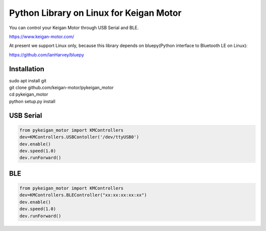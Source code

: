 Python Library on Linux for Keigan Motor
=========================================

You can control your Keigan Motor through USB Serial and BLE.

https://www.keigan-motor.com/

At present we support Linux only, because this library depends on bluepy(Python interface to Bluetooth LE on Linux):

https://github.com/IanHarvey/bluepy

Installation
-----------
| sudo apt install git
| git clone github.com/keigan-motor/pykeigan_motor
| cd pykeigan_motor
| python setup.py install


USB Serial
-----------
.. code-block:: python

  from pykeigan_motor import KMControllers
  dev=KMControllers.USBContoller('/dev/ttyUSB0')
  dev.enable()
  dev.speed(1.0)
  dev.runForward()

BLE
----
.. code-block:: python

  from pykeigan_motor import KMControllers
  dev=KMControllers.BLEController("xx:xx:xx:xx:xx")
  dev.enable()
  dev.speed(1.0)
  dev.runForward()
